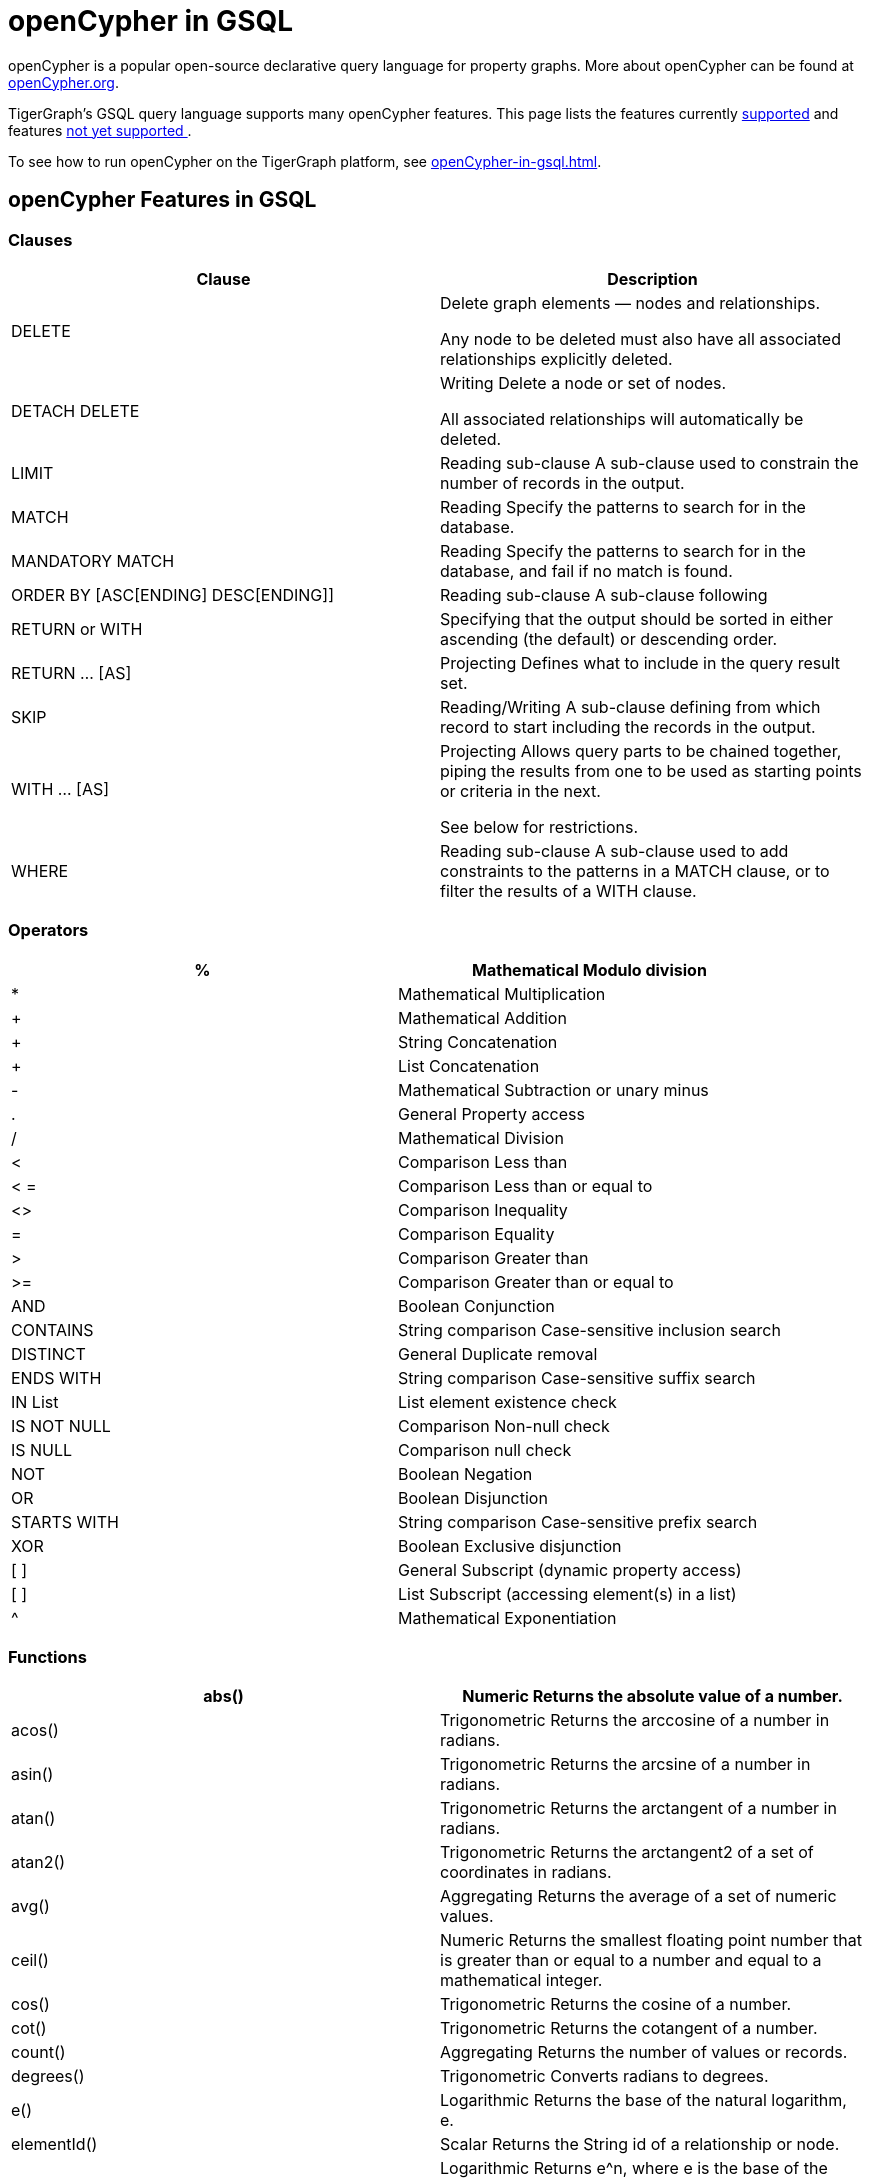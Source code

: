 = openCypher in GSQL


openCypher is a popular open-source declarative query language for property graphs. More about openCypher can be found at http://opencypher.org[openCypher.org].

TigerGraph's GSQL query language supports many openCypher features. This page lists the features currently xref:_opencypher_features_in_gsql[supported] and features xref:_opencypher_features_not_yet_supported[not yet supported ].

To see how to run openCypher on the TigerGraph platform, see xref:openCypher-in-gsql.adoc[].

== openCypher Features in GSQL
=== Clauses

[cols="1,1"]
|===
|Clause |Description

|DELETE |Delete graph elements — nodes and relationships.

Any node to be deleted must also have all associated relationships explicitly deleted.

|DETACH DELETE |Writing Delete a node or set of nodes.

All associated relationships will automatically be deleted.

|LIMIT |Reading sub-clause A sub-clause used to constrain the number of records in the output.

|MATCH |Reading Specify the patterns to search for in the database.

|MANDATORY MATCH |Reading Specify the patterns to search for in the database, and fail if no match is found.

|ORDER BY [ASC[ENDING] DESC[ENDING]] |Reading sub-clause A sub-clause following

|RETURN or WITH |Specifying that the output should be sorted in either ascending (the default) or descending order.

|RETURN … [AS] |Projecting Defines what to include in the query result set.

|SKIP |Reading/Writing A sub-clause defining from which record to start including the records in the output.

|WITH … [AS] |Projecting Allows query parts to be chained together, piping the results from one to be used as starting points or criteria in the next.

See below for restrictions.

|WHERE |Reading sub-clause A sub-clause used to add constraints to the patterns in a MATCH clause, or to filter the results of a WITH clause.
|===

=== Operators
[cols="1,1"]
|===
|% |Mathematical Modulo division

|* |Mathematical Multiplication

|+ |Mathematical Addition

|+ |String Concatenation

|+ |List Concatenation

|- |Mathematical Subtraction or unary minus

|. |General Property access

|/ |Mathematical Division

|< |Comparison Less than

|< = |Comparison Less than or equal to

|<> |Comparison Inequality

|= |Comparison Equality

|> |Comparison Greater than

|>= |Comparison Greater than or equal to

|AND |Boolean Conjunction

|CONTAINS |String comparison Case-sensitive inclusion search

|DISTINCT |General Duplicate removal

|ENDS WITH |String comparison Case-sensitive suffix search

|IN List |List element existence check

|IS NOT NULL |Comparison Non-null check

|IS NULL |Comparison null check

|NOT |Boolean Negation

|OR |Boolean Disjunction

|STARTS WITH |String comparison Case-sensitive prefix search

|XOR |Boolean Exclusive disjunction

|[ ] |General Subscript (dynamic property access)

|[ ] |List Subscript (accessing element(s) in a list)

|^ |Mathematical Exponentiation
|===

=== Functions

[cols="1,1"]
|===
|abs() |Numeric Returns the absolute value of a number.

|acos() |Trigonometric Returns the arccosine of a number in radians.

|asin() |Trigonometric Returns the arcsine of a number in radians.

|atan() |Trigonometric Returns the arctangent of a number in radians.

|atan2() |Trigonometric Returns the arctangent2 of a set of coordinates in radians.

|avg() |Aggregating Returns the average of a set of numeric values.

|ceil() |Numeric Returns the smallest floating point number that is greater than or equal to a number and equal to a mathematical integer.

|cos() |Trigonometric Returns the cosine of a number.

|cot() |Trigonometric Returns the cotangent of a number.

|count() |Aggregating Returns the number of values or records.

|degrees() |Trigonometric Converts radians to degrees.

|e() |Logarithmic Returns the base of the natural logarithm, e.

|elementId() |Scalar Returns the String id of a relationship or node.

|exp() |Logarithmic Returns e^n, where e is the base of the natural logarithm, and n is the value of the argument expression.

|floor() |Numeric Returns the largest floating point number that is less than or equal to a number and equal to a mathematical integer.

|head() |Scalar Returns the first element in a list.

|id() |Scalar Returns the id of a relationship or node.

|last() |Scalar Returns the last element in a list.

|left() |String Returns a string containing the specified number of leftmost characters of the original string.

|log() |Logarithmic Returns the natural logarithm of a number.

|log10() |Logarithmic Returns the common logarithm (base 10) of a number.

|lTrim() |String Returns the original string with leading whitespace removed.

|max() |Aggregating Returns the maximum value in a set of values.

|min() |Aggregating Returns the minimum value in a set of values.

|pi() |Trigonometric Returns the mathematical constant pi.

|radians() |Trigonometric Converts degrees to radians.

|rand() |Numeric Returns a random floating point number in the range from 0 (inclusive) to 1 (exclusive); i.e. [0, 1).

|range() |List Returns a list comprising all integer values within a specified range.

|replace() |String Returns a string in which all occurrences of a specified string in the original string have been replaced by another (specified) string.

|reverse() |String Returns a string in which the order of all characters in the original string have been reversed.

|right() |String Returns a string containing the specified number of rightmost characters of the original string.

|round() |Numeric Returns the value of a number rounded to the nearest integer.

|rTrim() |String Returns the original string with trailing whitespace removed.

|sign() |Numeric Returns the signum of a number: 0 if the number is 0, -1 for any negative number, and 1 for any positive number.

|sin() |Trigonometric Returns the sine of a number.

|size() |Scalar Returns the number of items in a list. (When applied to a list)

|split() |String Returns a list of strings resulting from the splitting of the original string around matches of the given delimiter.

|sqrt() |Logarithmic Returns the square root of a number.

|stDev() |Aggregating Returns the standard deviation for the given value over a group for a sample of a population.

|stDevP() |Aggregating Returns the standard deviation for the given value over a group for an entire population

|substring() |String Returns a substring of the original string, beginning with a 0-based index start and length.

|sum() |Aggregating Returns the sum of a set of numeric values.

|tail() |List Returns all but the first element in a list.

|tan() |Trigonometric Returns the tangent of a number.

|timestamp() |Scalar Returns the difference, measured in milliseconds, between the current time and midnight, January 1, 1970 UTC.

|toLower() |String Returns the original string in lowercase.

|toString() |String Converts an integer, float or boolean value to a string.

|toUpper() |String Returns the original string in uppercase.

|trim() |String Returns the original string with leading and trailing whitespace removed.

|===

=== Expressions
[cols="1,1"]
|===
|CASE Expression |A generic conditional expression, similar to if/else statements available in other languages.
|===

== openCypher Features Not Yet Supported
=== Clauses
[cols="1,1]
|===
|OPTIONAL MATCH |Reading Specify the patterns to search for in the database while using nulls for missing parts of the pattern.

|CALL […YIELD] |Reading/Writing Invoke a procedure deployed in the database.

|CREATE |Writing create nodes and relationships.

|MERGE |Reading/Writing Ensures that a pattern exists in the graph. Either the pattern already exists, or it needs to be created.

|REMOVE |Writing Remove properties and labels from nodes and relationships.

|UNION |Set operations Combines the result of multiple queries. Duplicates are removed.

|UNION ALL |Set operations Combines the result of multiple queries. Duplicates are retained.

|UNWIND … [AS] |Projecting Expands a list into a sequence of records.

|SET |Writing Update labels on nodes and properties on nodes and relationships.
|===

=== Operators
N/A

=== Functions
[cols="1,1"]
|===
|coalesce() |Scalar Returns the first non-null value in a list of expressions.

|collect() |Aggregating Returns a list containing the values returned by an expression.

|endNode() |Scalar Returns the end node of a relationship.

|exists() |Predicate Returns true if a match for the pattern exists in the graph, or if the specified property exists in the node, relationship or map.

|keys() |List Returns a list containing the string representations for all the property names of a node, relationship, or map.

|labels() |List Returns a list containing the string representations for all the labels of a node.

|length() |Scalar Returns the length of a path.

|nodes() |List Returns a list containing all the nodes in a path.

|percentileCont() |Aggregating Returns the percentile of the given value over a group using linear interpolation.

|percentileDisc() |Aggregating Returns the percentile of the given value over a group using a rounding method.

|properties() |Scalar Returns a map containing all the properties of a node or relationship.

|relationships() |List Returns a list containing all the relationships in a path.

|reverse() |List Returns a list in which the order of all elements in the original list have been reversed.

|size() |Scalar Returns the number of subgraphs matching the pattern expression. (When applied to
pattern expression)

|size() |Scalar Returns the size of a string. (When applied to string)

|startNode() |Scalar Returns the start node of a relationship.

|toBoolean() |Scalar Converts a string value to a boolean value.

|toFloat() |Scalar Converts an integer or string value to a floating point number.

|toInteger() |Scalar Converts a floating point or string value to an integer value.

|type() |Scalar Returns the string representation of the relationship type.

|===

=== Syntax

Certain openCypher syntax is also *not* supported.

* Queries with a *WITH* clause that *does not* implicitly group by exactly one vertex variable.

. 0 vertex variables as group key
[source,gsql]
MATCH (u:User {name: "John") // find all users with the same friend count as John
WITH     u.friendCount AS fc   // note, u not included in group key list
MATCH  (o:User {friendCount: fc})
…

. More than 1 vertex variables as group key
[source,gsql]
MATCH (u1) -[:communication]- (x) -[:communication]- (u2)
WITH     u1, u2, COUNT(x) // we support only u1 or only u2 in list
…

* Queries introducing path variables
[source,gsql]
MATCH p = (u1) -[e1:communication]- (x) -[e2:communication]- (u2)	// p is path var
…

* Queries whose *MATCH* pattern *does not* include at least one vertex variable from immediately preceding *WITH* clause.
[source,gsql]
MATCH (u:user) -[:communication]- (o)
WITH     u, …
MATCH (x) -[:communication]-(y)		// this pattern must refer to u
…

* Queries with disconnected *MATCH* pattern fragments
[source,gsql]
MATCH (x:user), (y:user)
WHERE x.friendCount = y.friendCount
…

* Pattern fragments (x:user) and (y:user) *are not* connected by edge traversal or by sharing vertex variables.
